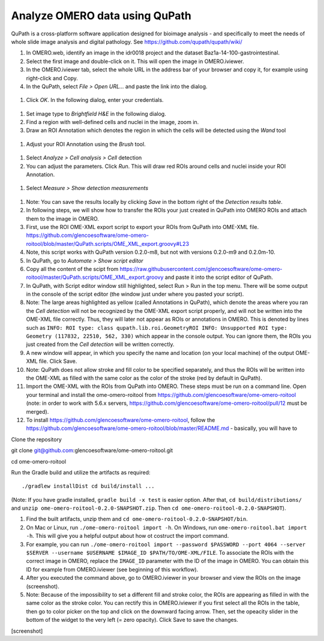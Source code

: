 Analyze OMERO data using QuPath
===============================

QuPath is a cross-platform software application designed for bioimage analysis - and specifically to meet the needs of whole slide image analysis and digital pathology.
See \ https://github.com/qupath/qupath/wiki/

#.  In OMERO.web, identify an image in the idr0018 project and the dataset Baz1a-14-100-gastrointestinal.

#.  Select the first image and double-click on it. This will open the image in OMERO.iviewer.

#.  In the OMERO.iviewer tab, select the whole URL in the address bar of your browser and copy it, for example using right-click and Copy.

#.  In the QuPath, select *File > Open URL...* and paste the link into the dialog.

  .. image:: images/qupath1.png

#.  Click *OK*. In the following dialog, enter your credentials.

  .. image:: images/qupath2.png

#.  Set image type to *Brightfield H&E* in the following dialog.

#.  Find a region with well-defined cells and nuclei in the image, zoom in.

#. Draw an ROI Annotation which denotes the region in which the cells will be detected using the *Wand* tool 

  .. image:: images/qupath3.png

#. Adjust your ROI Annotation using the *Brush* tool.

  .. image:: images/qupath4.png

#. Select *Analyze > Cell analysis > Cell* detection

#. You can adjust the parameters. Click *Run*. This will draw red ROIs around cells and nuclei inside your ROI Annotation.

  .. image:: images/qupath5.png

#. Select *Measure > Show detection measurements*

  .. image:: images/qupath6.png

#. Note: You can save the results locally by clicking *Save* in the bottom right of the *Detection results table*.

#. In following steps, we will show how to transfer the ROIs your just created in QuPath into OMERO ROIs and attach them to the image in OMERO.

#. First, use the ROI OME-XML export script to export your ROIs from QuPath into OME-XML file. https://github.com/glencoesoftware/ome-omero-roitool/blob/master/QuPath.scripts/OME_XML_export.groovy#L23

#. Note, this script works with QuPath version 0.2.0-m8, but not with versions 0.2.0-m9 and 0.2.0m-10.

#. In QuPath, go to *Automate > Show script editor*

#. Copy all the content of the scipt from https://raw.githubusercontent.com/glencoesoftware/ome-omero-roitool/master/QuPath.scripts/OME_XML_export.groovy and paste it into the script editor of QuPath. 

#. In QuPath, with Script editor window still highlighted, select Run > Run in the top menu. There will be some output in the console of the script editor (the window just under where you pasted your script).

#. Note: The large areas highlighted as yellow (called Annotations in QuPath), which denote the areas where you ran the *Cell detection* will not be recognized by the OME-XML export script properly, and will not be written into the OME-XML file correctly. Thus, they will later not appear as ROIs or annotations in OMERO. This is denoted by lines such as ``INFO: ROI type: class qupath.lib.roi.GeometryROI INFO: Unsupported ROI type: Geometry (117832, 22510, 562, 330)`` which appear in the console output. You can ignore them, the ROIs you just created from the *Cell detection* will be written correctly.

#. A new window will appear, in which you specify the name and location (on your local machine) of the output OME-XML file. Click Save.

#. Note: QuPath does not allow stroke and fill color to be specified separately, and thus the ROIs will be written into the OME-XML as filled with the same color as the color of the stroke (red by default in QuPath).

#. Import the OME-XML with the ROIs from QuPath into OMERO. These steps must be run on a command line. Open your terminal and install the ome-omero-roitool from https://github.com/glencoesoftware/ome-omero-roitool (note: in order to work with 5.6.x servers, https://github.com/glencoesoftware/ome-omero-roitool/pull/12 must be merged).

#. To install https://github.com/glencoesoftware/ome-omero-roitool, follow the https://github.com/glencoesoftware/ome-omero-roitool/blob/master/README.md - basically, you will have to 


Clone the repository

git clone git@github.com:glencoesoftware/ome-omero-roitool.git

cd ome-omero-roitool

Run the Gradle build and utilize the artifacts as required::

./gradlew installDist cd build/install ...

(Note: If you have gradle installed, ``gradle build -x test`` is easier option. After that, ``cd build/distributions/`` and ``unzip ome-omero-roitool-0.2.0-SNAPSHOT.zip``. Then ``cd ome-omero-roitool-0.2.0-SNAPSHOT``).

#. Find the built artifacts, unzip them and ``cd ome-omero-roitool-0.2.0-SNAPSHOT/bin``.

#. On Mac or Linux, run ``./ome-omero-roitool import -h``. On Windows, run ``ome-omero-roitool.bat import -h``. This will give you a helpful output about how ot costruct the import command.

#. For example, you can run ``./ome-omero-roitool import --password $PASSWORD --port 4064 --server $SERVER --username $USERNAME $IMAGE_ID $PATH/TO/OME-XML/FILE``. To associate the ROIs with the correct image in OMERO, replace the ``IMAGE_ID`` parameter with the ID of the image in OMERO. You can obtain this ID for example from OMERO.iviewer (see beginning of this workflow).

#. After you executed the command above, go to OMERO.iviewer in your browser and view the ROIs on the image (screenshot).

#. Note: Because of the impossibility to set a different fill and stroke color, the ROIs are appearing as filled in with the same color as the stroke color. You can rectify this in OMERO.iviewer if you first select all the ROIs in the table, then go to color picker on the top and click on the downward facing arrow. Then, set the opeacity slider in the bottom of the widget to the very left (= zero opacity). Click Save to save the changes.

[screenshot]




